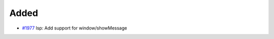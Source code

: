 .. _#1977:  https://github.com/fox0430/moe/pull/1977

Added
.....

- `#1977`_ lsp: Add support for window/showMessage

